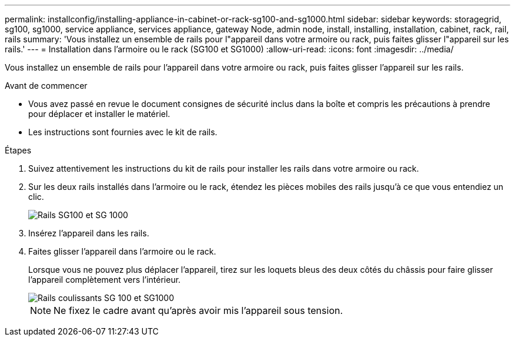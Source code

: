 ---
permalink: installconfig/installing-appliance-in-cabinet-or-rack-sg100-and-sg1000.html 
sidebar: sidebar 
keywords: storagegrid, sg100, sg1000, service appliance, services appliance, gateway Node, admin node, install, installing, installation, cabinet, rack, rail, rails 
summary: 'Vous installez un ensemble de rails pour l"appareil dans votre armoire ou rack, puis faites glisser l"appareil sur les rails.' 
---
= Installation dans l'armoire ou le rack (SG100 et SG1000)
:allow-uri-read: 
:icons: font
:imagesdir: ../media/


[role="lead"]
Vous installez un ensemble de rails pour l'appareil dans votre armoire ou rack, puis faites glisser l'appareil sur les rails.

.Avant de commencer
* Vous avez passé en revue le document consignes de sécurité inclus dans la boîte et compris les précautions à prendre pour déplacer et installer le matériel.
* Les instructions sont fournies avec le kit de rails.


.Étapes
. Suivez attentivement les instructions du kit de rails pour installer les rails dans votre armoire ou rack.
. Sur les deux rails installés dans l'armoire ou le rack, étendez les pièces mobiles des rails jusqu'à ce que vous entendiez un clic.
+
image::../media/rails_extended_out.gif[Rails SG100 et SG 1000]

. Insérez l'appareil dans les rails.
. Faites glisser l'appareil dans l'armoire ou le rack.
+
Lorsque vous ne pouvez plus déplacer l'appareil, tirez sur les loquets bleus des deux côtés du châssis pour faire glisser l'appareil complètement vers l'intérieur.

+
image::../media/sg6000_cn_rails_blue_button.gif[Rails coulissants SG 100 et SG1000]

+

NOTE: Ne fixez le cadre avant qu'après avoir mis l'appareil sous tension.



